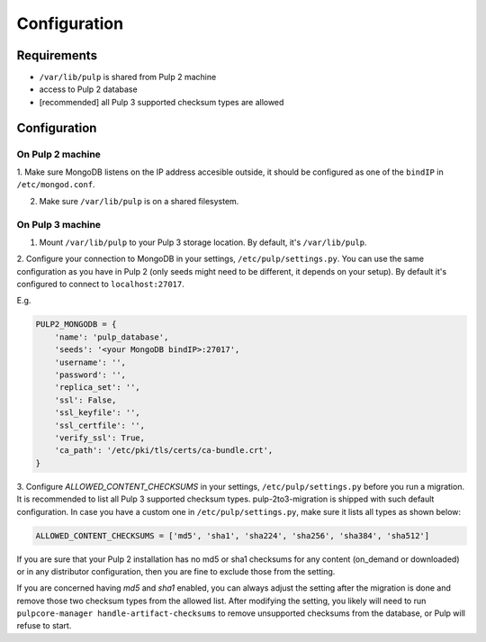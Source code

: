 Configuration
=============

Requirements
------------

* ``/var/lib/pulp`` is shared from Pulp 2 machine
* access to Pulp 2 database
* [recommended] all Pulp 3 supported checksum types are allowed


Configuration
-------------

On Pulp 2 machine
*****************

1. Make sure MongoDB listens on the IP address accesible outside, it should be configured as
one of the ``bindIP`` in ``/etc/mongod.conf``.

2. Make sure ``/var/lib/pulp`` is on a shared filesystem.


On Pulp 3 machine
*****************

1. Mount ``/var/lib/pulp`` to your Pulp 3 storage location. By default, it's ``/var/lib/pulp``.

2. Configure your connection to MongoDB in your settings, ``/etc/pulp/settings.py``. You can use
the same configuration as you have in Pulp 2 (only seeds might need to be different, it depends
on your setup). By default it's configured to connect to ``localhost:27017``.

E.g.

.. code:: python

    PULP2_MONGODB = {
        'name': 'pulp_database',
        'seeds': '<your MongoDB bindIP>:27017',
        'username': '',
        'password': '',
        'replica_set': '',
        'ssl': False,
        'ssl_keyfile': '',
        'ssl_certfile': '',
        'verify_ssl': True,
        'ca_path': '/etc/pki/tls/certs/ca-bundle.crt',
    }

3. Configure `ALLOWED_CONTENT_CHECKSUMS` in your settings, ``/etc/pulp/settings.py`` before you
run a migration. It is recommended to list all Pulp 3 supported checksum types.
pulp-2to3-migration is shipped with such default configuration. In case you have a custom one in
``/etc/pulp/settings.py``, make sure it lists all types as shown below:

.. code:: python

    ALLOWED_CONTENT_CHECKSUMS = ['md5', 'sha1', 'sha224', 'sha256', 'sha384', 'sha512']

If you are sure that your Pulp 2 installation has no md5 or sha1 checksums for any content
(on_demand or downloaded) or in any distributor configuration, then you are fine to exclude those
from the setting.

If you are concerned having `md5` and `sha1` enabled, you can always adjust the setting after
the migration is done and remove those two checksum types from the allowed list. After modifying
the setting, you likely will need to run ``pulpcore-manager handle-artifact-checksums`` to remove
unsupported checksums from the database, or Pulp will refuse to start.